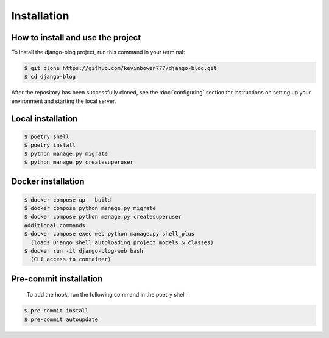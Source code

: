 Installation
============

How to install and use the project
----------------------------------

To install the django-blog project, run this command in your terminal:

.. code-block:: console

   $ git clone https://github.com/kevinbowen777/django-blog.git
   $ cd django-blog

After the repository has been successfully cloned, see the :doc:`configuring` section for
instructions on setting up your environment and starting the local server.

Local installation
------------------

.. code-block:: console

   $ poetry shell
   $ poetry install
   $ python manage.py migrate
   $ python manage.py createsuperuser

Docker installation
-------------------

.. code-block:: console

   $ docker compose up --build
   $ docker compose python manage.py migrate
   $ docker compose python manage.py createsuperuser
   Additional commands:
   $ docker compose exec web python manage.py shell_plus
     (loads Django shell autoloading project models & classes)
   $ docker run -it django-blog-web bash
     (CLI access to container)

Pre-commit installation
-----------------------
   To add the hook, run the following command in the poetry shell:

.. code-block:: console

   $ pre-commit install
   $ pre-commit autoupdate
